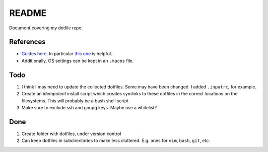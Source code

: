 README
======

Document covering my dotfile repo.

References
----------

- `Guides here <https://dotfiles.github.io/>`__.
  In particular `this one <http://www.anishathalye.com/2014/08/03/managing-your-dotfiles/>`__
  is helpful.
- Additionally, OS settings can be kept in an ``.macos`` file.

Todo
----

#. I think I may need to update the collected dotfiles.
   Some may have been changed.
   I added ``.inputrc``, for example.
#. Create an *idempotent* install script which creates symlinks
   to these dotfiles in the correct locations on the filesystems.
   This will probably be a bash shell script.
#. Make sure to exclude ssh and gnupg keys. Maybe use a whitelist?


Done
----

#. Create folder with dotfiles, under version control
#. Can keep dotfiles in subdirectories to make less cluttered.
   E.g. ones for ``vim``, ``bash``, ``git``, etc.

